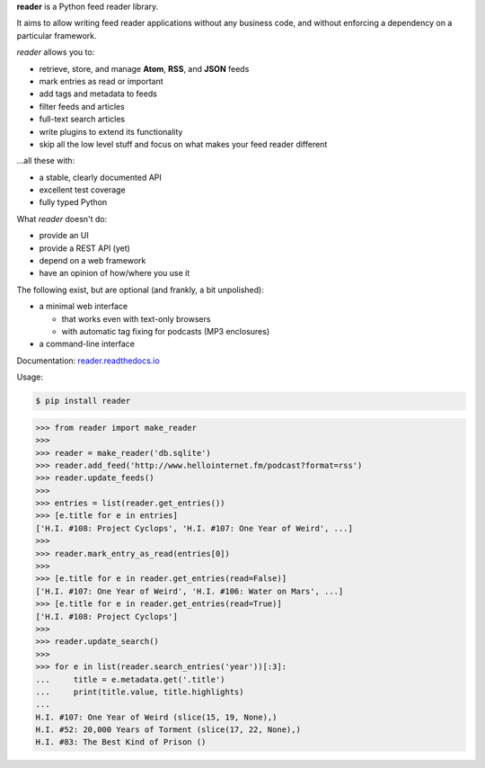 .. begin-intro

**reader** is a Python feed reader library.

It aims to allow writing feed reader applications
without any business code,
and without enforcing a dependency on a particular framework.

.. end-intro


|build-status-github| |code-coverage| |documentation-status| |pypi-status| |type-checking| |code-style|


.. |build-status-github| image:: https://github.com/lemon24/reader/workflows/build/badge.svg
  :target: https://github.com/lemon24/reader/actions?query=workflow%3Abuild
  :alt: build status (GitHub Actions)

.. |code-coverage| image:: https://codecov.io/github/lemon24/reader/coverage.svg?branch=master
  :target: https://codecov.io/github/lemon24/reader?branch=master
  :alt: code coverage

.. |documentation-status| image:: https://readthedocs.org/projects/reader/badge/?version=latest&style=flat
  :target: https://reader.readthedocs.io/en/latest/?badge=latest
  :alt: documentation status

.. |pypi-status| image:: https://img.shields.io/pypi/v/reader.svg
  :target: https://pypi.python.org/pypi/reader
  :alt: PyPI status

.. |type-checking| image:: http://www.mypy-lang.org/static/mypy_badge.svg
  :target: http://mypy-lang.org/
  :alt: checked with mypy

.. |code-style| image:: https://img.shields.io/badge/code%20style-black-000000.svg
  :target: https://github.com/psf/black
  :alt: code style: black


.. begin-features

*reader* allows you to:

* retrieve, store, and manage **Atom**, **RSS**, and **JSON** feeds
* mark entries as read or important
* add tags and metadata to feeds
* filter feeds and articles
* full-text search articles
* write plugins to extend its functionality
* skip all the low level stuff and focus on what makes your feed reader different

...all these with:

* a stable, clearly documented API
* excellent test coverage
* fully typed Python

What *reader* doesn't do:

* provide an UI
* provide a REST API (yet)
* depend on a web framework
* have an opinion of how/where you use it

The following exist, but are optional (and frankly, a bit unpolished):

* a minimal web interface

  * that works even with text-only browsers
  * with automatic tag fixing for podcasts (MP3 enclosures)

* a command-line interface

.. end-features


Documentation: `reader.readthedocs.io`_

.. _reader.readthedocs.io: https://reader.readthedocs.io/


Usage:

.. begin-usage

.. code-block:: bash

    $ pip install reader

.. code-block:: python

    >>> from reader import make_reader
    >>>
    >>> reader = make_reader('db.sqlite')
    >>> reader.add_feed('http://www.hellointernet.fm/podcast?format=rss')
    >>> reader.update_feeds()
    >>>
    >>> entries = list(reader.get_entries())
    >>> [e.title for e in entries]
    ['H.I. #108: Project Cyclops', 'H.I. #107: One Year of Weird', ...]
    >>>
    >>> reader.mark_entry_as_read(entries[0])
    >>>
    >>> [e.title for e in reader.get_entries(read=False)]
    ['H.I. #107: One Year of Weird', 'H.I. #106: Water on Mars', ...]
    >>> [e.title for e in reader.get_entries(read=True)]
    ['H.I. #108: Project Cyclops']
    >>>
    >>> reader.update_search()
    >>>
    >>> for e in list(reader.search_entries('year'))[:3]:
    ...     title = e.metadata.get('.title')
    ...     print(title.value, title.highlights)
    ...
    H.I. #107: One Year of Weird (slice(15, 19, None),)
    H.I. #52: 20,000 Years of Torment (slice(17, 22, None),)
    H.I. #83: The Best Kind of Prison ()

.. end-usage
